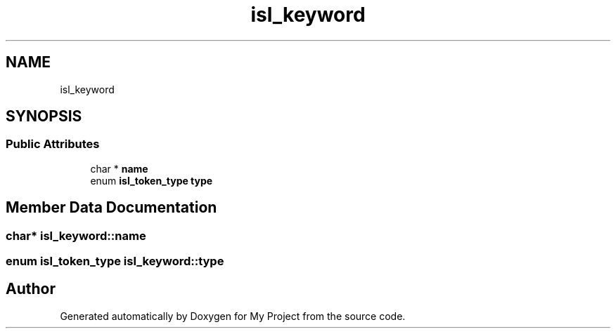 .TH "isl_keyword" 3 "Sun Jul 12 2020" "My Project" \" -*- nroff -*-
.ad l
.nh
.SH NAME
isl_keyword
.SH SYNOPSIS
.br
.PP
.SS "Public Attributes"

.in +1c
.ti -1c
.RI "char * \fBname\fP"
.br
.ti -1c
.RI "enum \fBisl_token_type\fP \fBtype\fP"
.br
.in -1c
.SH "Member Data Documentation"
.PP 
.SS "char* isl_keyword::name"

.SS "enum \fBisl_token_type\fP isl_keyword::type"


.SH "Author"
.PP 
Generated automatically by Doxygen for My Project from the source code\&.
